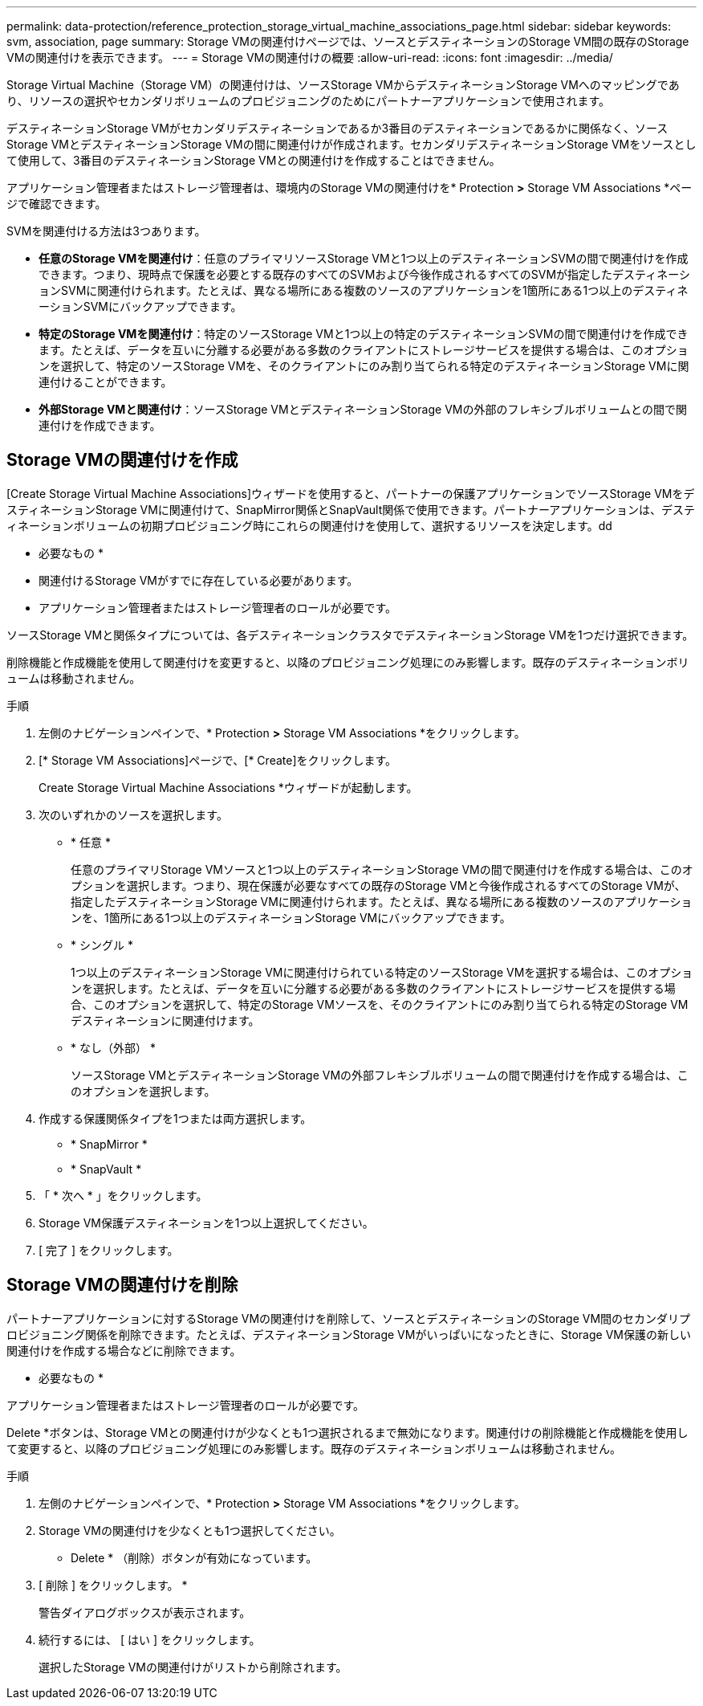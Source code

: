 ---
permalink: data-protection/reference_protection_storage_virtual_machine_associations_page.html 
sidebar: sidebar 
keywords: svm, association, page 
summary: Storage VMの関連付けページでは、ソースとデスティネーションのStorage VM間の既存のStorage VMの関連付けを表示できます。 
---
= Storage VMの関連付けの概要
:allow-uri-read: 
:icons: font
:imagesdir: ../media/


[role="lead"]
Storage Virtual Machine（Storage VM）の関連付けは、ソースStorage VMからデスティネーションStorage VMへのマッピングであり、リソースの選択やセカンダリボリュームのプロビジョニングのためにパートナーアプリケーションで使用されます。

デスティネーションStorage VMがセカンダリデスティネーションであるか3番目のデスティネーションであるかに関係なく、ソースStorage VMとデスティネーションStorage VMの間に関連付けが作成されます。セカンダリデスティネーションStorage VMをソースとして使用して、3番目のデスティネーションStorage VMとの関連付けを作成することはできません。

アプリケーション管理者またはストレージ管理者は、環境内のStorage VMの関連付けを* Protection *>* Storage VM Associations *ページで確認できます。

SVMを関連付ける方法は3つあります。

* *任意のStorage VMを関連付け*：任意のプライマリソースStorage VMと1つ以上のデスティネーションSVMの間で関連付けを作成できます。つまり、現時点で保護を必要とする既存のすべてのSVMおよび今後作成されるすべてのSVMが指定したデスティネーションSVMに関連付けられます。たとえば、異なる場所にある複数のソースのアプリケーションを1箇所にある1つ以上のデスティネーションSVMにバックアップできます。
* *特定のStorage VMを関連付け*：特定のソースStorage VMと1つ以上の特定のデスティネーションSVMの間で関連付けを作成できます。たとえば、データを互いに分離する必要がある多数のクライアントにストレージサービスを提供する場合は、このオプションを選択して、特定のソースStorage VMを、そのクライアントにのみ割り当てられる特定のデスティネーションStorage VMに関連付けることができます。
* *外部Storage VMと関連付け*：ソースStorage VMとデスティネーションStorage VMの外部のフレキシブルボリュームとの間で関連付けを作成できます。




== Storage VMの関連付けを作成

[Create Storage Virtual Machine Associations]ウィザードを使用すると、パートナーの保護アプリケーションでソースStorage VMをデスティネーションStorage VMに関連付けて、SnapMirror関係とSnapVault関係で使用できます。パートナーアプリケーションは、デスティネーションボリュームの初期プロビジョニング時にこれらの関連付けを使用して、選択するリソースを決定します。dd

* 必要なもの *

* 関連付けるStorage VMがすでに存在している必要があります。
* アプリケーション管理者またはストレージ管理者のロールが必要です。


ソースStorage VMと関係タイプについては、各デスティネーションクラスタでデスティネーションStorage VMを1つだけ選択できます。

削除機能と作成機能を使用して関連付けを変更すると、以降のプロビジョニング処理にのみ影響します。既存のデスティネーションボリュームは移動されません。

.手順
. 左側のナビゲーションペインで、* Protection *>* Storage VM Associations *をクリックします。
. [* Storage VM Associations]ページで、[* Create]をクリックします。
+
Create Storage Virtual Machine Associations *ウィザードが起動します。

. 次のいずれかのソースを選択します。
+
** * 任意 *
+
任意のプライマリStorage VMソースと1つ以上のデスティネーションStorage VMの間で関連付けを作成する場合は、このオプションを選択します。つまり、現在保護が必要なすべての既存のStorage VMと今後作成されるすべてのStorage VMが、指定したデスティネーションStorage VMに関連付けられます。たとえば、異なる場所にある複数のソースのアプリケーションを、1箇所にある1つ以上のデスティネーションStorage VMにバックアップできます。

** * シングル *
+
1つ以上のデスティネーションStorage VMに関連付けられている特定のソースStorage VMを選択する場合は、このオプションを選択します。たとえば、データを互いに分離する必要がある多数のクライアントにストレージサービスを提供する場合、このオプションを選択して、特定のStorage VMソースを、そのクライアントにのみ割り当てられる特定のStorage VMデスティネーションに関連付けます。

** * なし（外部） *
+
ソースStorage VMとデスティネーションStorage VMの外部フレキシブルボリュームの間で関連付けを作成する場合は、このオプションを選択します。



. 作成する保護関係タイプを1つまたは両方選択します。
+
** * SnapMirror *
** * SnapVault *


. 「 * 次へ * 」をクリックします。
. Storage VM保護デスティネーションを1つ以上選択してください。
. [ 完了 ] をクリックします。




== Storage VMの関連付けを削除

パートナーアプリケーションに対するStorage VMの関連付けを削除して、ソースとデスティネーションのStorage VM間のセカンダリプロビジョニング関係を削除できます。たとえば、デスティネーションStorage VMがいっぱいになったときに、Storage VM保護の新しい関連付けを作成する場合などに削除できます。

* 必要なもの *

アプリケーション管理者またはストレージ管理者のロールが必要です。

Delete *ボタンは、Storage VMとの関連付けが少なくとも1つ選択されるまで無効になります。関連付けの削除機能と作成機能を使用して変更すると、以降のプロビジョニング処理にのみ影響します。既存のデスティネーションボリュームは移動されません。

.手順
. 左側のナビゲーションペインで、* Protection *>* Storage VM Associations *をクリックします。
. Storage VMの関連付けを少なくとも1つ選択してください。
+
* Delete * （削除）ボタンが有効になっています。

. [ 削除 ] をクリックします。 *
+
警告ダイアログボックスが表示されます。

. 続行するには、 [ はい ] をクリックします。
+
選択したStorage VMの関連付けがリストから削除されます。


